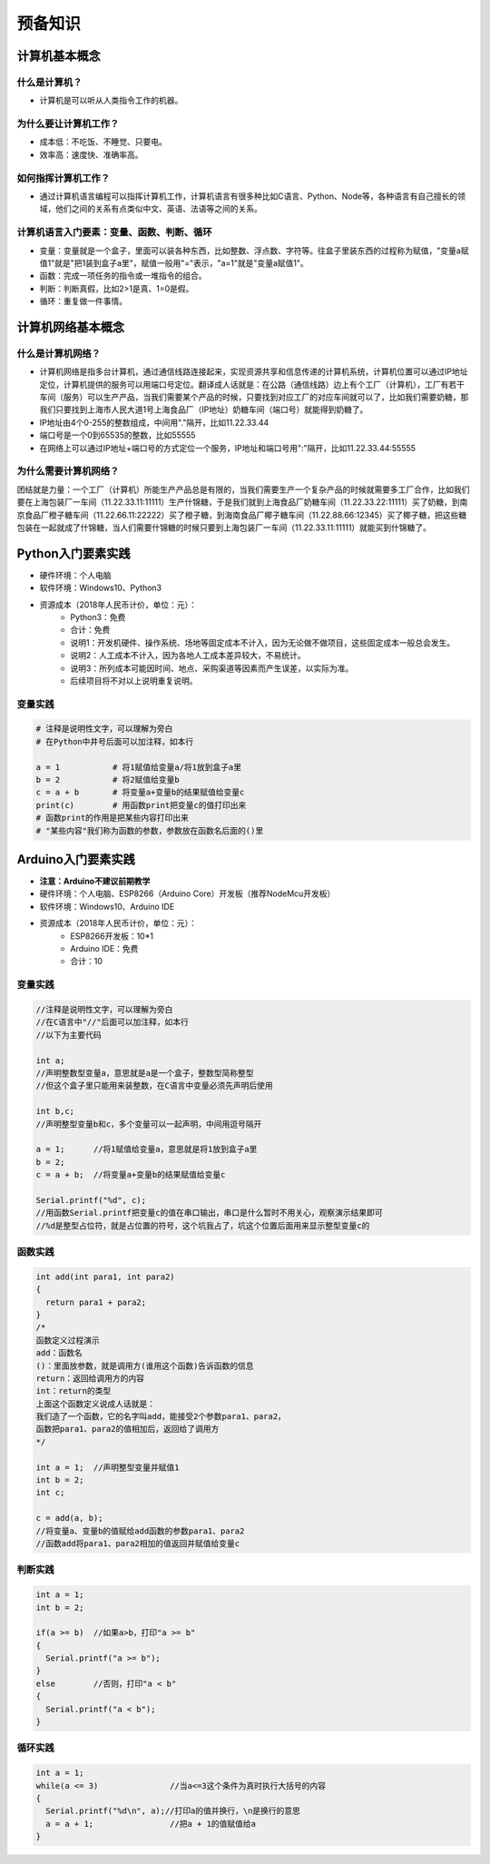 预备知识
========

计算机基本概念
--------------

什么是计算机？
~~~~~~~~~~~~~~
- 计算机是可以听从人类指令工作的机器。

为什么要让计算机工作？
~~~~~~~~~~~~~~~~~~~~~~~
- 成本低：不吃饭、不睡觉、只要电。
- 效率高：速度快、准确率高。

如何指挥计算机工作？
~~~~~~~~~~~~~~~~~~~~
- 通过计算机语言编程可以指挥计算机工作，计算机语言有很多种比如C语言、Python、Node等，各种语言有自己擅长的领域，他们之间的关系有点类似中文、英语、法语等之间的关系。

计算机语言入门要素：变量、函数、判断、循环
~~~~~~~~~~~~~~~~~~~~~~~~~~~~~~~~~~~~~~~~~~~
- 变量：变量就是一个盒子，里面可以装各种东西，比如整数、浮点数、字符等。往盒子里装东西的过程称为赋值，"变量a赋值1"就是"把1装到盒子a里"，赋值一般用"="表示，"a=1"就是"变量a赋值1"。
- 函数：完成一项任务的指令或一堆指令的组合。
- 判断：判断真假，比如2>1是真、1=0是假。
- 循环：重复做一件事情。

计算机网络基本概念
------------------

什么是计算机网络？
~~~~~~~~~~~~~~~~~~
- 计算机网络是指多台计算机，通过通信线路连接起来，实现资源共享和信息传递的计算机系统，计算机位置可以通过IP地址定位，计算机提供的服务可以用端口号定位。翻译成人话就是：在公路（通信线路）边上有个工厂（计算机），工厂有若干车间（服务）可以生产产品，当我们需要某个产品的时候，只要找到对应工厂的对应车间就可以了，比如我们需要奶糖，那我们只要找到上海市人民大道1号上海食品厂（IP地址）奶糖车间（端口号）就能得到奶糖了。
- IP地址由4个0-255的整数组成，中间用"."隔开，比如11.22.33.44
- 端口号是一个0到65535的整数，比如55555
- 在网络上可以通过IP地址+端口号的方式定位一个服务，IP地址和端口号用":"隔开，比如11.22.33.44:55555

为什么需要计算机网络？
~~~~~~~~~~~~~~~~~~~~~~
团结就是力量：一个工厂（计算机）所能生产产品总是有限的，当我们需要生产一个复杂产品的时候就需要多工厂合作，比如我们要在上海包装厂一车间（11.22.33.11:11111）生产什锦糖，于是我们就到上海食品厂奶糖车间（11.22.33.22:11111）买了奶糖，到南京食品厂橙子糖车间（11.22.66.11:22222）买了橙子糖，到海南食品厂椰子糖车间（11.22.88.66:12345）买了椰子糖，把这些糖包装在一起就成了什锦糖，当人们需要什锦糖的时候只要到上海包装厂一车间（11.22.33.11:11111）就能买到什锦糖了。

Python入门要素实践
------------------
- 硬件环境：个人电脑
- 软件环境：Windows10、Python3
- 资源成本（2018年人民币计价，单位：元）：	
	- Python3：免费
	- 合计：免费
	- 说明1：开发机硬件、操作系统、场地等固定成本不计入，因为无论做不做项目，这些固定成本一般总会发生。
	- 说明2：人工成本不计入，因为各地人工成本差异较大，不易统计。
	- 说明3：所列成本可能因时间、地点、采购渠道等因素而产生误差，以实际为准。
	- 后续项目将不对以上说明重复说明。

变量实践
~~~~~~~~
.. code:: Python

	# 注释是说明性文字，可以理解为旁白
	# 在Python中井号后面可以加注释，如本行

	a = 1		# 将1赋值给变量a/将1放到盒子a里
	b = 2		# 将2赋值给变量b
	c = a + b	# 将变量a+变量b的结果赋值给变量c
	print(c)	# 用函数print把变量c的值打印出来
	# 函数print的作用是把某些内容打印出来
	# "某些内容"我们称为函数的参数，参数放在函数名后面的()里

Arduino入门要素实践
-------------------
- **注意：Arduino不建议前期教学**
- 硬件环境：个人电脑、ESP8266（Arduino Core）开发板（推荐NodeMcu开发板）
- 软件环境：Windows10、Arduino IDE
- 资源成本（2018年人民币计价，单位：元）：	
	- ESP8266开发板：10*1
	- Arduino IDE：免费
	- 合计：10

变量实践
~~~~~~~~
.. code:: Arduino

	//注释是说明性文字，可以理解为旁白
	//在C语言中"//"后面可以加注释，如本行
	//以下为主要代码

	int a;
	//声明整数型变量a，意思就是a是一个盒子，整数型简称整型
	//但这个盒子里只能用来装整数，在C语言中变量必须先声明后使用
  
	int b,c;
	//声明整型变量b和c，多个变量可以一起声明，中间用逗号隔开
  
	a = 1;      //将1赋值给变量a，意思就是将1放到盒子a里 
	b = 2;
	c = a + b;  //将变量a+变量b的结果赋值给变量c
  
	Serial.printf("%d", c);
	//用函数Serial.printf把变量c的值在串口输出，串口是什么暂时不用关心，观察演示结果即可
	//%d是整型占位符，就是占位置的符号，这个坑我占了，坑这个位置后面用来显示整型变量c的
	
函数实践
~~~~~~~~
.. code:: Arduino

	int add(int para1, int para2)
	{
	  return para1 + para2;
	}
	/*
	函数定义过程演示
	add：函数名
	()：里面放参数，就是调用方(谁用这个函数)告诉函数的信息
	return：返回给调用方的内容
	int：return的类型
	上面这个函数定义说成人话就是：
	我们造了一个函数，它的名字叫add，能接受2个参数para1、para2，
	函数把para1、para2的值相加后，返回给了调用方
	*/

	int a = 1;  //声明整型变量并赋值1
	int b = 2;
	int c;
  
	c = add(a, b);
	//将变量a、变量b的值赋给add函数的参数para1、para2
	//函数add将para1、para2相加的值返回并赋值给变量c

判断实践
~~~~~~~~
.. code:: Arduino

	int a = 1;
	int b = 2;
  
	if(a >= b)  //如果a>b，打印"a >= b"
	{
	  Serial.printf("a >= b");
	}
	else        //否则，打印"a < b"
	{
	  Serial.printf("a < b");
	}
		
循环实践
~~~~~~~~
.. code:: Arduino

	int a = 1;
	while(a <= 3)               //当a<=3这个条件为真时执行大括号的内容
	{
	  Serial.printf("%d\n", a);//打印a的值并换行，\n是换行的意思
	  a = a + 1;                //把a + 1的值赋值给a
	}

